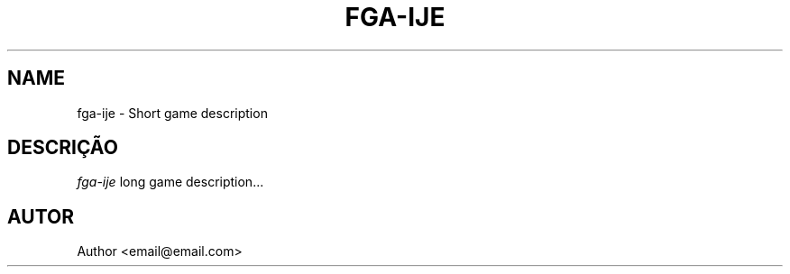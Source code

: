 .TH FGA-IJE 6
.SH NAME
fga-ije \- Short game description
.SH DESCRIÇÃO
.I fga-ije
long game description...
.SH AUTOR
Author <email@email.com>
